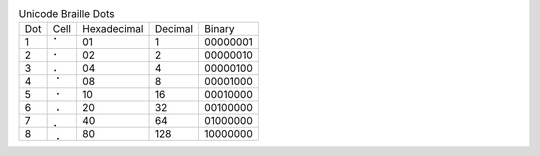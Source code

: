 .. table:: Unicode Braille Dots

  ===  ====  ===========  =======  ========
  Dot  Cell  Hexadecimal  Decimal  Binary
  ---  ----  -----------  -------  --------
  1    ⠁     01           1        00000001
  2    ⠂     02           2        00000010
  3    ⠄     04           4        00000100
  4    ⠈     08           8        00001000
  5    ⠐     10           16       00010000
  6    ⠠     20           32       00100000
  7    ⡀     40           64       01000000
  8    ⢀     80           128      10000000
  ===  ====  ===========  =======  ========

